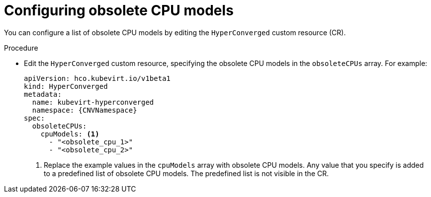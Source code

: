 // Module included in the following assemblies:
//
// * virt/nodes/virt-managing-node-labeling-obsolete-cpu-models.adoc

:_mod-docs-content-type: PROCEDURE
[id="virt-configuring-obsolete-cpu-models_{context}"]
= Configuring obsolete CPU models

You can configure a list of obsolete CPU models by editing the `HyperConverged` custom resource (CR).

.Procedure

* Edit the `HyperConverged` custom resource, specifying the obsolete CPU models in the `obsoleteCPUs` array. For example:
+
[source,yaml,subs="attributes+"]
----
apiVersion: hco.kubevirt.io/v1beta1
kind: HyperConverged
metadata:
  name: kubevirt-hyperconverged
  namespace: {CNVNamespace}
spec:
  obsoleteCPUs:
    cpuModels: <1>
      - "<obsolete_cpu_1>"
      - "<obsolete_cpu_2>"
----
<1> Replace the example values in the `cpuModels` array with obsolete CPU models. Any value that you specify is added to a predefined list of obsolete CPU models. The predefined list is not visible in the CR.